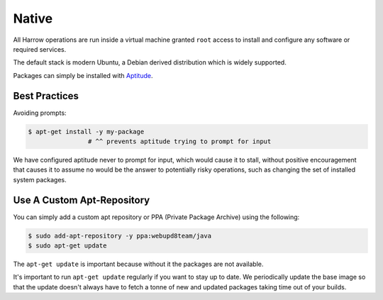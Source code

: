Native
======

All Harrow operations are run inside a virtual machine granted ``root`` access
to install and configure any software or required services.

The default stack is modern Ubuntu, a Debian derived distribution which is
widely supported.

Packages can simply be installed with Aptitude_.

Best Practices
--------------

Avoiding prompts:

.. code-block:: bash

  $ apt-get install -y my-package
                  # ^^ prevents aptitude trying to prompt for input

We have configured aptitude never to prompt for input, which would cause it to
stall, without positive encouragement that causes it to assume ``no`` would be
the answer to potentially risky operations, such as changing the set of
installed system packages.

Use A Custom Apt-Repository
---------------------------

You can simply add a custom apt repository or PPA (Private Package Archive)
using the following:

.. code-block:: bash

  $ sudo add-apt-repository -y ppa:webupd8team/java
  $ sudo apt-get update

The ``apt-get update`` is important because without it the packages are not
available.

It's important to run ``apt-get update`` regularly if you want to stay up to
date. We periodically update the base image so that the update doesn't always
have to fetch a tonne of new and updated packages taking time out of your
builds.

.. _Aptitude: https://help.ubuntu.com/lts/serverguide/aptitude.html
